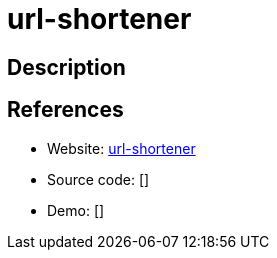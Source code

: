 = url-shortener

:Name:          url-shortener
:Language:      url-shortener
:License:       MIT
:Topic:         URL Shorteners
:Category:      
:Subcategory:   

// END-OF-HEADER. DO NOT MODIFY OR DELETE THIS LINE

== Description



== References

* Website: https://github.com/cagataycali/url-shortener[url-shortener]
* Source code: []
* Demo: []
